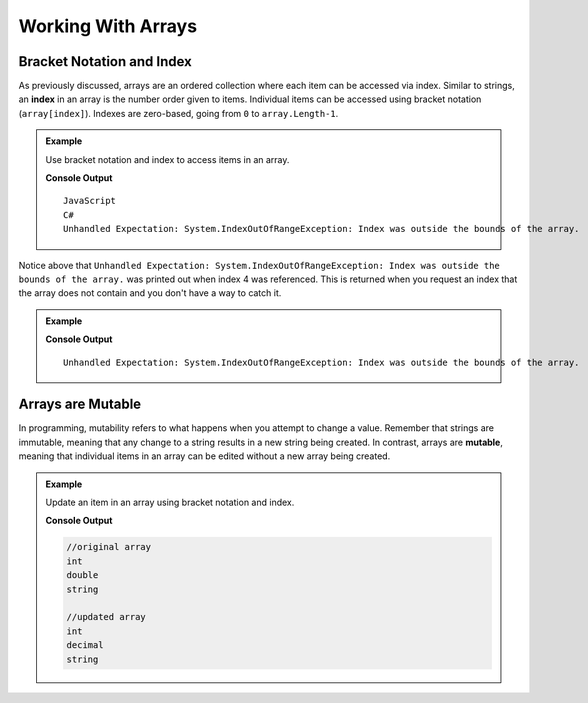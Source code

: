 Working With Arrays
===================

Bracket Notation and Index
--------------------------

.. index:: ! index

As previously discussed, arrays are an ordered collection where each item can be accessed via index. 
Similar to strings, an **index** in an array is the number order given to items. 
Individual items can be accessed using bracket notation (``array[index]``).
Indexes are zero-based, going from ``0`` to ``array.Length-1``.

.. admonition:: Example

   Use bracket notation and index to access items in an array.

   .. sourcecode:: csharp
      :linenos:

      string[] programmingLanguages = new string[] {
         "JavaScript", // index 0
         "Python",     // index 1
         "Java",       // index 2
         "C#"          // index 3
      };
      Console.WriteLine(programmingLanguages[0]);
      Console.WriteLine(programmingLanguages[3]);

      // What will happen when index 4 is requested?
      Console.WriteLine(programmingLanguages[4]);

   **Console Output**

   ::

      JavaScript
      C#
      Unhandled Expectation: System.IndexOutOfRangeException: Index was outside the bounds of the array.

Notice above that ``Unhandled Expectation: System.IndexOutOfRangeException: Index was outside the bounds of the array.`` was printed out when index 4 was referenced. This is returned when you request an index
that the array does not contain and you don't have a way to catch it.


.. admonition:: Example

   .. sourcecode:: csharp
      :linenos:

      string[] programmingLanguages = {"JavaScript", "Python", "Java", "C#"};
      Console.WriteLine(programmingLanguages[-1]);
      Console.WriteLine(programmingLanguages[100]);

   **Console Output**

   ::

      Unhandled Expectation: System.IndexOutOfRangeException: Index was outside the bounds of the array.
       

Arrays are Mutable
------------------

.. index:: mutable

In programming, mutability refers to what happens when you attempt to change a value. Remember that strings are immutable, meaning that any change
to a string results in a new string being created. In contrast, arrays are **mutable**, meaning that individual items in
an array can be edited without a new array being created.

.. admonition:: Example

   Update an item in an array using bracket notation and index.

   .. sourcecode:: csharp
      :linenos:

      string[] cSharpDataTypes = ["int", "double", "string"];
      Console.WriteLine(cSharpDataTypes[0]);
      Console.WriteLine(cSharpDataTypes[1]);
      Console.WriteLine(cSharpDataTypes[2]);

      // Set the value of index 1 to be "decimal"
      cSharpDataTypes[1] = "decimal";

      // Notice the value at index 1 is now "decimal"
      Console.WriteLine(cSharpDataTypes[0]);
      Console.WriteLine(cSharpDataTypes[1]);
      Console.WriteLine(cSharpDataTypes[2]);

   **Console Output**

   .. sourcecode:: bash
     
     //original array
     int
     double
     string

     //updated array
     int
     decimal
     string

     

